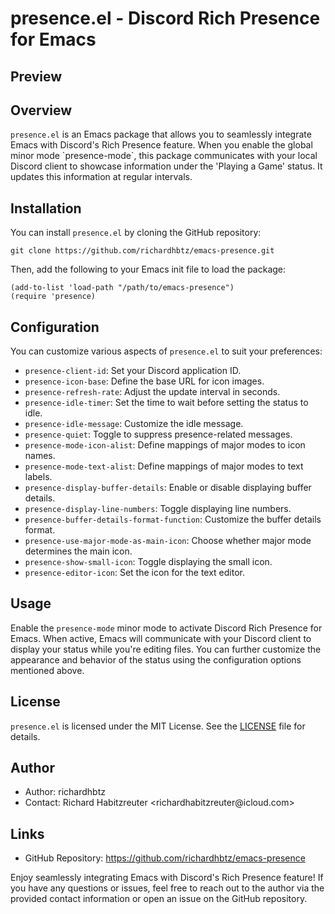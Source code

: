 * presence.el - Discord Rich Presence for Emacs

** Preview

[[./images/presence-preview.png]]

** Overview

=presence.el= is an Emacs package that allows you to seamlessly integrate Emacs with Discord's Rich Presence feature. When you enable the global minor mode `presence-mode`, this package communicates with your local Discord client to showcase information under the 'Playing a Game' status. It updates this information at regular intervals.

** Installation

You can install =presence.el= by cloning the GitHub repository:

#+BEGIN_SRC elisp
git clone https://github.com/richardhbtz/emacs-presence.git
#+END_SRC

Then, add the following to your Emacs init file to load the package:

#+BEGIN_SRC elisp
(add-to-list 'load-path "/path/to/emacs-presence")
(require 'presence)
#+END_SRC

** Configuration

You can customize various aspects of =presence.el= to suit your preferences:

- =presence-client-id=: Set your Discord application ID.
- =presence-icon-base=: Define the base URL for icon images.
- =presence-refresh-rate=: Adjust the update interval in seconds.
- =presence-idle-timer=: Set the time to wait before setting the status to idle.
- =presence-idle-message=: Customize the idle message.
- =presence-quiet=: Toggle to suppress presence-related messages.
- =presence-mode-icon-alist=: Define mappings of major modes to icon names.
- =presence-mode-text-alist=: Define mappings of major modes to text labels.
- =presence-display-buffer-details=: Enable or disable displaying buffer details.
- =presence-display-line-numbers=: Toggle displaying line numbers.
- =presence-buffer-details-format-function=: Customize the buffer details format.
- =presence-use-major-mode-as-main-icon=: Choose whether major mode determines the main icon.
- =presence-show-small-icon=: Toggle displaying the small icon.
- =presence-editor-icon=: Set the icon for the text editor.

** Usage

Enable the =presence-mode= minor mode to activate Discord Rich Presence for Emacs. When active, Emacs will communicate with your Discord client to display your status while you're editing files. You can further customize the appearance and behavior of the status using the configuration options mentioned above.

** License

=presence.el= is licensed under the MIT License. See the [[https://github.com/richardhbtz/emacs-presence/blob/master/LICENSE][LICENSE]] file for details.

** Author

- Author: richardhbtz
- Contact: Richard Habitzreuter <richardhabitzreuter@icloud.com>

** Links

- GitHub Repository: [[https://github.com/richardhbtz/emacs-presence][https://github.com/richardhbtz/emacs-presence]]

Enjoy seamlessly integrating Emacs with Discord's Rich Presence feature! If you have any questions or issues, feel free to reach out to the author via the provided contact information or open an issue on the GitHub repository.
